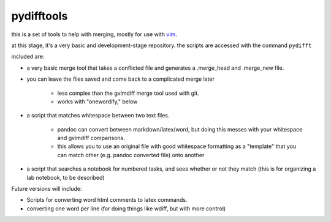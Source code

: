 ==================================================
        pydifftools
==================================================
.. _vim: http://www.vim.org

this is a set of tools to help with merging, mostly for use with vim_.

at this stage, it's a very basic and development-stage repository.
the scripts are accessed with the command ``pydifft``

included are:

- a very basic merge tool that takes a conflicted file and generates a .merge_head and .merge_new file.

- you can leave the files saved and come back to a complicated merge later

    * less complex than the gvimdiff merge tool used with git.

    * works with "onewordify," below

- a script that matches whitespace between two text files.

    * pandoc can convert between markdown/latex/word, but doing this messes with your whitespace and gvimdiff comparisons.

    * this allows you to use an original file with good whitespace formatting as a "template" that you can match other (e.g. pandoc converted file) onto another

- a script that searches a notebook for numbered tasks, and sees whether or not they match (this is for organizing a lab notebook, to be described)

Future versions will include:

- Scripts for converting word html comments to latex commands.

- converting one word per line (for doing things like wdiff, but with more control)

